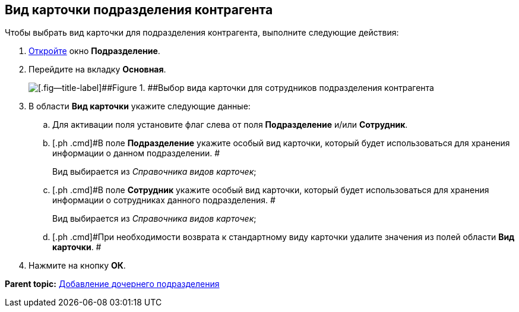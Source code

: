 [[ariaid-title1]]
== Вид карточки подразделения контрагента

Чтобы выбрать вид карточки для подразделения контрагента, выполните следующие действия:

[[task_omm_s51_gp__steps_oh1_nmr_dm]]
. [.ph .cmd]#xref:part_Department_add.adoc[Откройте] окно [.keyword .wintitle]*Подразделение*.#
. [.ph .cmd]#Перейдите на вкладку [.keyword]*Основная*.#
+
image::images/part_Department_common_card_kind.png[[.fig--title-label]##Figure 1. ##Выбор вида карточки для сотрудников подразделения контрагента]
. [.ph .cmd]#В области [.keyword]*Вид карточки* укажите следующие данные:#
[loweralpha]
.. [.ph .cmd]#Для активации поля установите флаг слева от поля *Подразделение* и/или *Сотрудник*.#
.. [.ph .cmd]#В поле *Подразделение* укажите особый вид карточки, который будет использоваться для хранения информации о данном подразделении. #
+
Вид выбирается из _Справочника видов карточек_;
.. [.ph .cmd]#В поле *Сотрудник* укажите особый вид карточки, который будет использоваться для хранения информации о сотрудниках данного подразделения. #
+
Вид выбирается из _Справочника видов карточек_;
.. [.ph .cmd]#При необходимости возврата к стандартному виду карточки удалите значения из полей области *Вид карточки*. #
. [.ph .cmd]#Нажмите на кнопку [.ph .uicontrol]*ОК*.#

*Parent topic:* xref:../pages/part_Department_add.adoc[Добавление дочернего подразделения]
